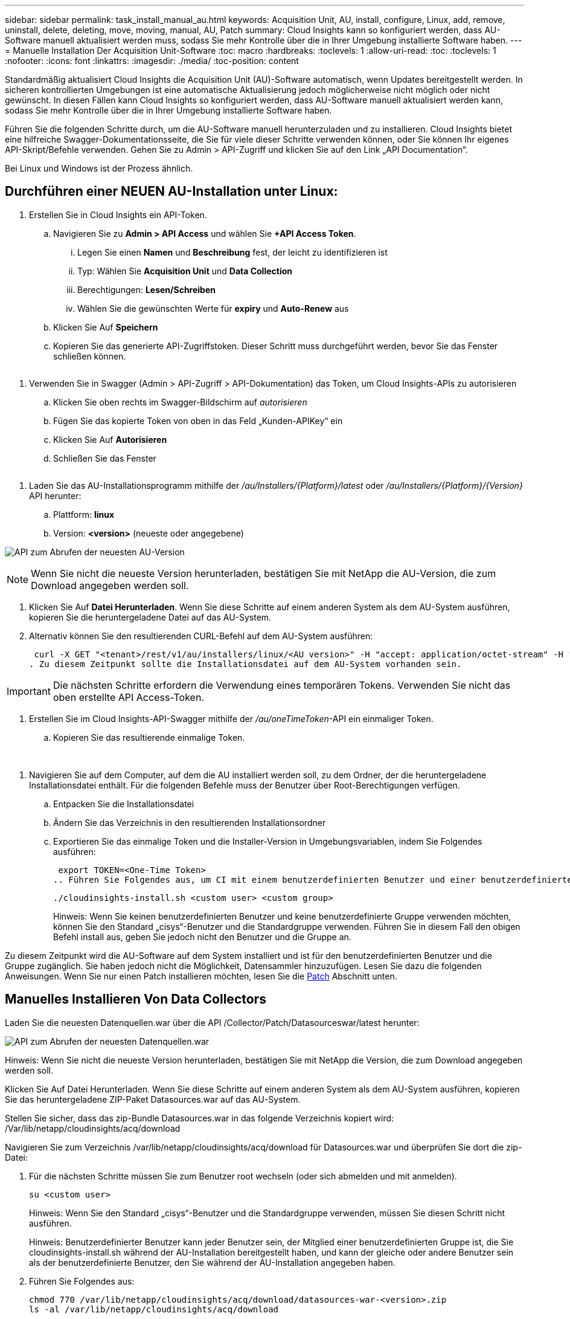 ---
sidebar: sidebar 
permalink: task_install_manual_au.html 
keywords: Acquisition Unit, AU, install, configure, Linux, add, remove, uninstall, delete, deleting, move, moving, manual, AU, Patch 
summary: Cloud Insights kann so konfiguriert werden, dass AU-Software manuell aktualisiert werden muss, sodass Sie mehr Kontrolle über die in Ihrer Umgebung installierte Software haben. 
---
= Manuelle Installation Der Acquisition Unit-Software
:toc: macro
:hardbreaks:
:toclevels: 1
:allow-uri-read: 
:toc: 
:toclevels: 1
:nofooter: 
:icons: font
:linkattrs: 
:imagesdir: ./media/
:toc-position: content


[role="lead"]
Standardmäßig aktualisiert Cloud Insights die Acquisition Unit (AU)-Software automatisch, wenn Updates bereitgestellt werden. In sicheren kontrollierten Umgebungen ist eine automatische Aktualisierung jedoch möglicherweise nicht möglich oder nicht gewünscht.  In diesen Fällen kann Cloud Insights so konfiguriert werden, dass AU-Software manuell aktualisiert werden kann, sodass Sie mehr Kontrolle über die in Ihrer Umgebung installierte Software haben.

Führen Sie die folgenden Schritte durch, um die AU-Software manuell herunterzuladen und zu installieren. Cloud Insights bietet eine hilfreiche Swagger-Dokumentationsseite, die Sie für viele dieser Schritte verwenden können, oder Sie können Ihr eigenes API-Skript/Befehle verwenden. Gehen Sie zu Admin > API-Zugriff und klicken Sie auf den Link „API Documentation“.

Bei Linux und Windows ist der Prozess ähnlich.



== Durchführen einer NEUEN AU-Installation unter Linux:

. Erstellen Sie in Cloud Insights ein API-Token.
+
.. Navigieren Sie zu *Admin > API Access* und wählen Sie *+API Access Token*.
+
... Legen Sie einen *Namen* und *Beschreibung* fest, der leicht zu identifizieren ist
... Typ: Wählen Sie *Acquisition Unit* und *Data Collection*
... Berechtigungen: *Lesen/Schreiben*
... Wählen Sie die gewünschten Werte für *expiry* und *Auto-Renew* aus


.. Klicken Sie Auf *Speichern*
.. Kopieren Sie das generierte API-Zugriffstoken. Dieser Schritt muss durchgeführt werden, bevor Sie das Fenster schließen können.




image:Manual_AU_Create_API_Token.png[""]

. Verwenden Sie in Swagger (Admin > API-Zugriff > API-Dokumentation) das Token, um Cloud Insights-APIs zu autorisieren
+
.. Klicken Sie oben rechts im Swagger-Bildschirm auf _autorisieren_
.. Fügen Sie das kopierte Token von oben in das Feld „Kunden-APIKey“ ein
.. Klicken Sie Auf *Autorisieren*
.. Schließen Sie das Fenster




image:Manual_AU_Authorization.png[""]

. Laden Sie das AU-Installationsprogramm mithilfe der _/au/Installers/{Platform}/latest_ oder _/au/Installers/{Platform}/{Version}_ API herunter:
+
.. Plattform: *linux*
.. Version: *<version>* (neueste oder angegebene)




image:Manual_AU_API_Retrieve_latest.png["API zum Abrufen der neuesten AU-Version"]


NOTE: Wenn Sie nicht die neueste Version herunterladen, bestätigen Sie mit NetApp die AU-Version, die zum Download angegeben werden soll.

. Klicken Sie Auf *Datei Herunterladen*. Wenn Sie diese Schritte auf einem anderen System als dem AU-System ausführen, kopieren Sie die heruntergeladene Datei auf das AU-System.
. Alternativ können Sie den resultierenden CURL-Befehl auf dem AU-System ausführen:
+
 curl -X GET "<tenant>/rest/v1/au/installers/linux/<AU version>" -H "accept: application/octet-stream" -H "X-CloudInsights-ApiKey: <token>"
. Zu diesem Zeitpunkt sollte die Installationsdatei auf dem AU-System vorhanden sein.



IMPORTANT: Die nächsten Schritte erfordern die Verwendung eines temporären Tokens. Verwenden Sie nicht das oben erstellte API Access-Token.

. Erstellen Sie im Cloud Insights-API-Swagger mithilfe der _/au/oneTimeToken_-API ein einmaliger Token.
+
.. Kopieren Sie das resultierende einmalige Token.




image:Manual_AU_one_time_token.png[""]
image:Manual_AU_one_time_token_response.png[""]

. Navigieren Sie auf dem Computer, auf dem die AU installiert werden soll, zu dem Ordner, der die heruntergeladene Installationsdatei enthält. Für die folgenden Befehle muss der Benutzer über Root-Berechtigungen verfügen.
+
.. Entpacken Sie die Installationsdatei
.. Ändern Sie das Verzeichnis in den resultierenden Installationsordner
.. Exportieren Sie das einmalige Token und die Installer-Version in Umgebungsvariablen, indem Sie Folgendes ausführen:
+
 export TOKEN=<One-Time Token>
.. Führen Sie Folgendes aus, um CI mit einem benutzerdefinierten Benutzer und einer benutzerdefinierten Gruppe zu installieren:
+
 ./cloudinsights-install.sh <custom user> <custom group>
+
Hinweis: Wenn Sie keinen benutzerdefinierten Benutzer und keine benutzerdefinierte Gruppe verwenden möchten, können Sie den Standard „cisys“-Benutzer und die Standardgruppe verwenden.  Führen Sie in diesem Fall den obigen Befehl install aus, geben Sie jedoch nicht den Benutzer und die Gruppe an.





Zu diesem Zeitpunkt wird die AU-Software auf dem System installiert und ist für den benutzerdefinierten Benutzer und die Gruppe zugänglich. Sie haben jedoch nicht die Möglichkeit, Datensammler hinzuzufügen. Lesen Sie dazu die folgenden Anweisungen. Wenn Sie nur einen Patch installieren möchten, lesen Sie die <<downloading-a-patch,Patch>> Abschnitt unten.



== Manuelles Installieren Von Data Collectors

Laden Sie die neuesten Datenquellen.war über die API /Collector/Patch/Datasourceswar/latest herunter:

image:API_Manual_Download_datasources.png["API zum Abrufen der neuesten Datenquellen.war"]

Hinweis: Wenn Sie nicht die neueste Version herunterladen, bestätigen Sie mit NetApp die Version, die zum Download angegeben werden soll.

Klicken Sie Auf Datei Herunterladen. Wenn Sie diese Schritte auf einem anderen System als dem AU-System ausführen, kopieren Sie das heruntergeladene ZIP-Paket Datasources.war auf das AU-System.

Stellen Sie sicher, dass das zip-Bundle Datasources.war in das folgende Verzeichnis kopiert wird: /Var/lib/netapp/cloudinsights/acq/download

Navigieren Sie zum Verzeichnis /var/lib/netapp/cloudinsights/acq/download für Datasources.war und überprüfen Sie dort die zip-Datei:

. Für die nächsten Schritte müssen Sie zum Benutzer root wechseln (oder sich abmelden und mit anmelden).
+
 su <custom user>
+
Hinweis: Wenn Sie den Standard „cisys“-Benutzer und die Standardgruppe verwenden, müssen Sie diesen Schritt nicht ausführen.

+
Hinweis: Benutzerdefinierter Benutzer kann jeder Benutzer sein, der Mitglied einer benutzerdefinierten Gruppe ist, die Sie cloudinsights-install.sh während der AU-Installation bereitgestellt haben, und kann der gleiche oder andere Benutzer sein als der benutzerdefinierte Benutzer, den Sie während der AU-Installation angegeben haben.

. Führen Sie Folgendes aus:
+
....
chmod 770 /var/lib/netapp/cloudinsights/acq/download/datasources-war-<version>.zip
ls -al /var/lib/netapp/cloudinsights/acq/download
…
drwxrwx--- 2 test-user2 test-group-1  4096 Feb 16 10:10 datasources-war-<version>.zip
…
....
+
Hinweis: Wenn Sie den Benutzer und die Gruppe „cisys“ verwenden, werden diese in der obigen Ausgabe angezeigt.

+
Hinweis: Wenn Sie die Installation mit verschiedenen benutzerdefinierten Benutzern planen, stellen Sie sicher, dass die Gruppenberechtigungen für Eigentümer und Gruppe auf Lesen und Schreiben eingestellt sind (chmod 660 …).

. Starten Sie den AU neu. Navigieren Sie in Cloud Insights zu Observability > Collectors, und wählen Sie die Registerkarte Acquisition Units aus. Wählen Sie aus dem Menü „drei Punkte“ rechts neben der AU „Neu starten“.




== Herunterladen eines Patches

Laden Sie den Patch über die API /Collector/Patch/file/{Version} herunter:

image:API_Manual_Download_patch.png["API zum Abrufen des Patches"]

Hinweis: Bestätigen Sie mit NetApp die Version, die zum Download angegeben werden soll.

Klicken Sie Auf Datei Herunterladen. Wenn Sie diese Schritte auf einem anderen System als dem AU-System ausführen, kopieren Sie das heruntergeladene Patch-ZIP-Paket auf das AU-System.

Stellen Sie sicher, dass Patch zip Bundle in das folgende Verzeichnis kopiert wird : /var/lib/netapp/Cloudinsights/acq/download

Navigieren Sie zum Verzeichnis /var/lib/netapp/cloudinsights/acq/download für den Patch und überprüfen Sie dort die .zip-Datei:

. Für die nächsten Schritte müssen Sie zum Benutzer root wechseln (oder sich abmelden und mit anmelden).
+
 su <custom user>
+
Hinweis: Wenn Sie den Standard „cisys“-Benutzer und die Standardgruppe verwenden, müssen Sie diesen Schritt nicht ausführen.

+
Hinweis: Benutzerdefinierter Benutzer kann jeder Benutzer sein, der Mitglied einer benutzerdefinierten Gruppe ist, die Sie cloudinsights-install.sh während der AU-Installation bereitgestellt haben, und kann der gleiche oder andere Benutzer sein als der benutzerdefinierte Benutzer, den Sie während der AU-Installation angegeben haben.

. Führen Sie Folgendes aus:
+
....
chmod 770 /var/lib/netapp/cloudinsights/acq/download/<patch_file_name>.zip
ls -al /var/lib/netapp/cloudinsights/acq/download
…
drwxrwx--- 2 test-user2 test-group-1  4096 Feb 16 10:10 <patch_file_name>.zip
…
....
+
Hinweis: Wenn Sie den Benutzer und die Gruppe „cisys“ verwenden, werden diese in der obigen Ausgabe angezeigt.

+
Hinweis: Wenn Sie die Installation mit verschiedenen benutzerdefinierten Benutzern planen, stellen Sie sicher, dass die Gruppenberechtigungen für Eigentümer und Gruppe auf Lesen und Schreiben eingestellt sind (chmod 660 …).

. Starten Sie den AU neu. Navigieren Sie in Cloud Insights zu Observability > Collectors, und wählen Sie die Registerkarte Acquisition Units aus. Wählen Sie aus dem Menü „drei Punkte“ rechts neben der AU „Neu starten“.




== Externer Schlüsselabruf

Wenn Sie ein UNIX-Shell-Skript bereitstellen, kann es von der Erfassungseinheit ausgeführt werden, um den *privaten Schlüssel* und den *öffentlichen Schlüssel* von Ihrem Schlüsselverwaltungssystem abzurufen.

Um den Schlüssel abzurufen, führt Cloud Insights das Skript aus und gibt zwei Parameter an: _Key id_ und _key type_. _Key id_ kann verwendet werden, um den Schlüssel in Ihrem Key Management System zu identifizieren. _Schlüsseltyp_ ist entweder "öffentlich" oder "privat". Wenn der Schlüsseltyp „public“ ist, muss das Skript den öffentlichen Schlüssel zurückgeben. Wenn der Schlüsseltyp „privat“ ist, muss der private Schlüssel zurückgegeben werden.

Um den Schlüssel an die Erfassungseinheit zurücksenden zu können, muss das Skript den Schlüssel auf die Standardausgabe drucken. Das Skript muss _only_ den Schlüssel zur Standardausgabe drucken; kein anderer Text muss in der Standardausgabe gedruckt werden. Sobald der angeforderte Schlüssel in die Standardausgabe gedruckt wurde, muss das Skript mit einem Exit-Code von 0 beendet werden. Jeder andere Rückgabewert wird als Fehler angesehen.

Das Skript muss mit der Erfassungseinheit mit dem SecurityAdmin-Tool registriert werden, das das Skript zusammen mit der Erfassungseinheit ausführt. Das Skript muss über _read_ und _execute_ Berechtigungen für den Root- und „cisys“-Benutzer verfügen. Wenn das Shell-Skript nach der Registrierung geändert wird, muss das geänderte Shell-Skript erneut bei der Erfassungseinheit registriert werden.

|===


| Eingabeparameter: Schlüssel-id | Schlüsselkennung zur Identifizierung des Schlüssels im Verschlüsselungsmanagement-System des Kunden 


| Eingabeparameter: Schlüsseltyp | Public oder Private Cloud. 


| Ausgang | Die angeforderte Taste muss in der Standardausgabe ausgedruckt werden. 2048-Bit RSA-Schlüssel wird derzeit unterstützt. Schlüssel müssen im folgenden Format kodiert und gedruckt werden:

Privates Schlüsselformat - PEM, DER-encoded PKCS8 PrivateKeyInfo RFC 5958

Public Key Format - PEM, DER-encoded X.509 SubjectPublicKeyInfo RFC 5280 


| Exit-Code | Der Exit-Code von Null wird erfolgreich ausgeführt. Alle anderen Exit-Werte gelten als fehlgeschlagen. 


| Skriptberechtigungen | Das Skript muss über Lese- und Ausführungsberechtigungen für den Root- und „cisys“-Benutzer verfügen. 


| Protokolle | Skriptausführungen werden protokolliert. Protokolle finden Sie in -

/Var/log/netapp/Cloudinsights/securityadmin/securityadmin.log

/Var/log/netapp/Cloudinsights/acq/acq.log 
|===